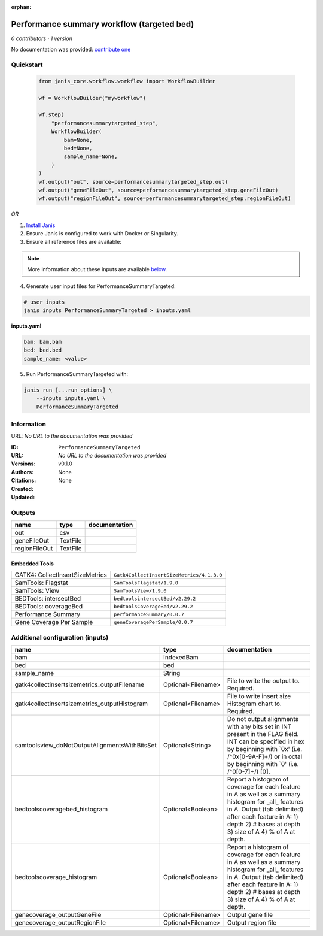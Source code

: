 :orphan:

Performance summary workflow (targeted bed)
========================================================================

*0 contributors · 1 version*

No documentation was provided: `contribute one <https://github.com/PMCC-BioinformaticsCore/janis-None>`_


Quickstart
-----------

    .. code-block:: python

       from janis_core.workflow.workflow import WorkflowBuilder

       wf = WorkflowBuilder("myworkflow")

       wf.step(
           "performancesummarytargeted_step",
           WorkflowBuilder(
               bam=None,
               bed=None,
               sample_name=None,
           )
       )
       wf.output("out", source=performancesummarytargeted_step.out)
       wf.output("geneFileOut", source=performancesummarytargeted_step.geneFileOut)
       wf.output("regionFileOut", source=performancesummarytargeted_step.regionFileOut)
    

*OR*

1. `Install Janis </tutorials/tutorial0.html>`_

2. Ensure Janis is configured to work with Docker or Singularity.

3. Ensure all reference files are available:

.. note:: 

   More information about these inputs are available `below <#additional-configuration-inputs>`_.



4. Generate user input files for PerformanceSummaryTargeted:

.. code-block:: bash

   # user inputs
   janis inputs PerformanceSummaryTargeted > inputs.yaml



**inputs.yaml**

.. code-block:: yaml

       bam: bam.bam
       bed: bed.bed
       sample_name: <value>




5. Run PerformanceSummaryTargeted with:

.. code-block:: bash

   janis run [...run options] \
       --inputs inputs.yaml \
       PerformanceSummaryTargeted





Information
------------

URL: *No URL to the documentation was provided*

:ID: ``PerformanceSummaryTargeted``
:URL: *No URL to the documentation was provided*
:Versions: v0.1.0
:Authors: 
:Citations: 
:Created: None
:Updated: None



Outputs
-----------

=============  ========  ===============
name           type      documentation
=============  ========  ===============
out            csv
geneFileOut    TextFile
regionFileOut  TextFile
=============  ========  ===============


Embedded Tools
***************

===============================  =========================================
GATK4: CollectInsertSizeMetrics  ``Gatk4CollectInsertSizeMetrics/4.1.3.0``
SamTools: Flagstat               ``SamToolsFlagstat/1.9.0``
SamTools: View                   ``SamToolsView/1.9.0``
BEDTools: intersectBed           ``bedtoolsintersectBed/v2.29.2``
BEDTools: coverageBed            ``bedtoolsCoverageBed/v2.29.2``
Performance Summary              ``performanceSummary/0.0.7``
Gene Coverage Per Sample         ``geneCoveragePerSample/0.0.7``
===============================  =========================================



Additional configuration (inputs)
---------------------------------

=============================================  ==================  ==========================================================================================================================================================================================================================
name                                           type                documentation
=============================================  ==================  ==========================================================================================================================================================================================================================
bam                                            IndexedBam
bed                                            bed
sample_name                                    String
gatk4collectinsertsizemetrics_outputFilename   Optional<Filename>  File to write the output to.  Required.
gatk4collectinsertsizemetrics_outputHistogram  Optional<Filename>  File to write insert size Histogram chart to.  Required.
samtoolsview_doNotOutputAlignmentsWithBitsSet  Optional<String>    Do not output alignments with any bits set in INT present in the FLAG field. INT can be specified in hex by beginning with `0x' (i.e. /^0x[0-9A-F]+/) or in octal by beginning with `0' (i.e. /^0[0-7]+/) [0].
bedtoolscoveragebed_histogram                  Optional<Boolean>   Report a histogram of coverage for each feature in A as well as a summary histogram for _all_ features in A. Output (tab delimited) after each feature in A: 1) depth 2) # bases at depth 3) size of A 4) % of A at depth.
bedtoolscoverage_histogram                     Optional<Boolean>   Report a histogram of coverage for each feature in A as well as a summary histogram for _all_ features in A. Output (tab delimited) after each feature in A: 1) depth 2) # bases at depth 3) size of A 4) % of A at depth.
genecoverage_outputGeneFile                    Optional<Filename>  Output gene file
genecoverage_outputRegionFile                  Optional<Filename>  Output region file
=============================================  ==================  ==========================================================================================================================================================================================================================


